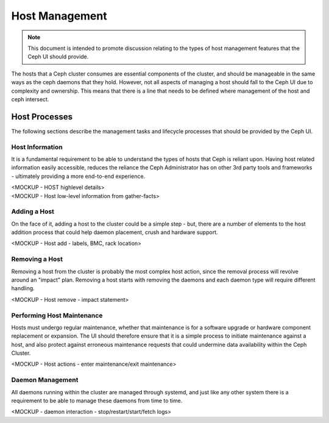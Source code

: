Host Management
===============

.. note:: This document is intended to promote discussion relating to the types of host management features that the Ceph UI should provide.

The hosts that a Ceph cluster consumes are essential components of the cluster, and should be manageable in the same ways as the ceph daemons that they hold.
However, not all aspects of managing a host should fall to the Ceph UI due to complexity and ownership. This means that there is a line that needs to be
defined where management of the host and ceph intersect.


Host Processes
##############

The following sections describe the management tasks and lifecycle processes that should be provided by the Ceph UI.

Host Information
----------------
It is a fundamental requirement to be able to understand the types of hosts that Ceph is reliant upon. Having host related 
information easily accessible, reduces the reliance the Ceph Administrator has on other 3rd party tools and frameworks -
ultimately providing a more end-to-end experience.

| <MOCKUP - HOST highlevel details>
| <MOCKUP - Host low-level information from gather-facts>

Adding a Host
-------------
On the face of it, adding a host to the cluster could be a simple step - but, there are a number of elements to the host addition process that
could help daemon placement, crush and hardware support.

<MOCKUP - Host add - labels, BMC, rack location>

Removing a Host
---------------
Removing a host from the cluster is probably the most complex host action, since the removal process will revolve around an "impact" plan. Removing a host starts
with removing the daemons and each daemon type will require different handling.

<MOCKUP - Host remove - impact statement>

Performing Host Maintenance
---------------------------
Hosts must undergo regular maintenance, whether that maintenance is for a software upgrade or hardware component replacement or expansion. The UI should
therefore ensure that it is a simple process to initiate maintenance against a host, and also protect against erroneous maintenance requests that could
undermine data availability within the Ceph Cluster.

<MOCKUP - Host actions - enter maintenance/exit maintenance>

Daemon Management
-----------------
All daemons running within the cluster are managed through systemd, and just like any other system there is a requirement to be able to manage these
daemons from time to time.

<MOCKUP - daemon interaction - stop/restart/start/fetch logs>


